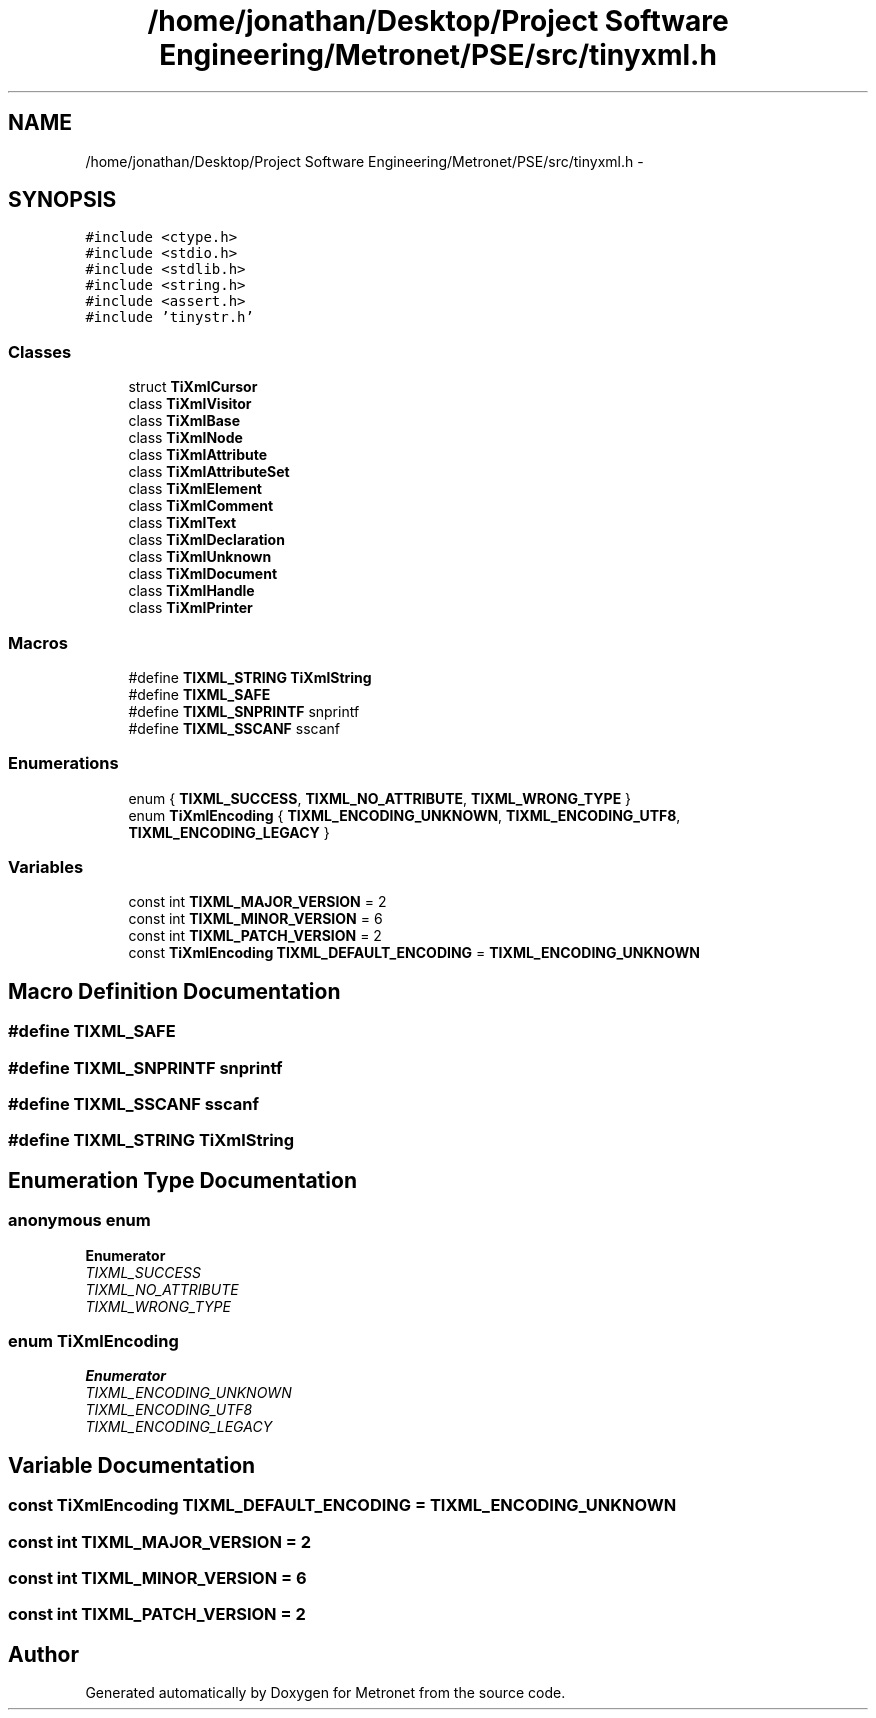 .TH "/home/jonathan/Desktop/Project Software Engineering/Metronet/PSE/src/tinyxml.h" 3 "Thu Mar 16 2017" "Metronet" \" -*- nroff -*-
.ad l
.nh
.SH NAME
/home/jonathan/Desktop/Project Software Engineering/Metronet/PSE/src/tinyxml.h \- 
.SH SYNOPSIS
.br
.PP
\fC#include <ctype\&.h>\fP
.br
\fC#include <stdio\&.h>\fP
.br
\fC#include <stdlib\&.h>\fP
.br
\fC#include <string\&.h>\fP
.br
\fC#include <assert\&.h>\fP
.br
\fC#include 'tinystr\&.h'\fP
.br

.SS "Classes"

.in +1c
.ti -1c
.RI "struct \fBTiXmlCursor\fP"
.br
.ti -1c
.RI "class \fBTiXmlVisitor\fP"
.br
.ti -1c
.RI "class \fBTiXmlBase\fP"
.br
.ti -1c
.RI "class \fBTiXmlNode\fP"
.br
.ti -1c
.RI "class \fBTiXmlAttribute\fP"
.br
.ti -1c
.RI "class \fBTiXmlAttributeSet\fP"
.br
.ti -1c
.RI "class \fBTiXmlElement\fP"
.br
.ti -1c
.RI "class \fBTiXmlComment\fP"
.br
.ti -1c
.RI "class \fBTiXmlText\fP"
.br
.ti -1c
.RI "class \fBTiXmlDeclaration\fP"
.br
.ti -1c
.RI "class \fBTiXmlUnknown\fP"
.br
.ti -1c
.RI "class \fBTiXmlDocument\fP"
.br
.ti -1c
.RI "class \fBTiXmlHandle\fP"
.br
.ti -1c
.RI "class \fBTiXmlPrinter\fP"
.br
.in -1c
.SS "Macros"

.in +1c
.ti -1c
.RI "#define \fBTIXML_STRING\fP   \fBTiXmlString\fP"
.br
.ti -1c
.RI "#define \fBTIXML_SAFE\fP"
.br
.ti -1c
.RI "#define \fBTIXML_SNPRINTF\fP   snprintf"
.br
.ti -1c
.RI "#define \fBTIXML_SSCANF\fP   sscanf"
.br
.in -1c
.SS "Enumerations"

.in +1c
.ti -1c
.RI "enum { \fBTIXML_SUCCESS\fP, \fBTIXML_NO_ATTRIBUTE\fP, \fBTIXML_WRONG_TYPE\fP }"
.br
.ti -1c
.RI "enum \fBTiXmlEncoding\fP { \fBTIXML_ENCODING_UNKNOWN\fP, \fBTIXML_ENCODING_UTF8\fP, \fBTIXML_ENCODING_LEGACY\fP }"
.br
.in -1c
.SS "Variables"

.in +1c
.ti -1c
.RI "const int \fBTIXML_MAJOR_VERSION\fP = 2"
.br
.ti -1c
.RI "const int \fBTIXML_MINOR_VERSION\fP = 6"
.br
.ti -1c
.RI "const int \fBTIXML_PATCH_VERSION\fP = 2"
.br
.ti -1c
.RI "const \fBTiXmlEncoding\fP \fBTIXML_DEFAULT_ENCODING\fP = \fBTIXML_ENCODING_UNKNOWN\fP"
.br
.in -1c
.SH "Macro Definition Documentation"
.PP 
.SS "#define TIXML_SAFE"

.SS "#define TIXML_SNPRINTF   snprintf"

.SS "#define TIXML_SSCANF   sscanf"

.SS "#define TIXML_STRING   \fBTiXmlString\fP"

.SH "Enumeration Type Documentation"
.PP 
.SS "anonymous enum"

.PP
\fBEnumerator\fP
.in +1c
.TP
\fB\fITIXML_SUCCESS \fP\fP
.TP
\fB\fITIXML_NO_ATTRIBUTE \fP\fP
.TP
\fB\fITIXML_WRONG_TYPE \fP\fP
.SS "enum \fBTiXmlEncoding\fP"

.PP
\fBEnumerator\fP
.in +1c
.TP
\fB\fITIXML_ENCODING_UNKNOWN \fP\fP
.TP
\fB\fITIXML_ENCODING_UTF8 \fP\fP
.TP
\fB\fITIXML_ENCODING_LEGACY \fP\fP
.SH "Variable Documentation"
.PP 
.SS "const \fBTiXmlEncoding\fP TIXML_DEFAULT_ENCODING = \fBTIXML_ENCODING_UNKNOWN\fP"

.SS "const int TIXML_MAJOR_VERSION = 2"

.SS "const int TIXML_MINOR_VERSION = 6"

.SS "const int TIXML_PATCH_VERSION = 2"

.SH "Author"
.PP 
Generated automatically by Doxygen for Metronet from the source code\&.
